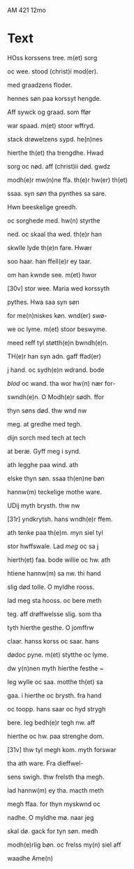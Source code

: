 # Stabat Mater
AM 421 12mo

* Text
HOss korssens tree. m(et) sorg

oc wee. stood (christ)i mod(er).

med graadzens floder.

hennes søn paa korssyt hengde.

Aff sywck og graad. som ffør

war spaad. m(et) stoor wffryd.

stack drøwelzens sypd. he(n)nes

hierthe th(et) tha trengdhe. Hwad

sorg oc nød. aff (christ)ii død. gwdz

modh(e)r mw(n)ne ffa. th(e)r hw(er) th(et)

ssaa. syn /søn/ tha pynthes sa sare.

Hwn beeskelige greedh.

oc sorghede med. hw(n) styrthe 

ned. oc skaal tha wed. th(e)r han

skwlle lyde th(e)n fare. Hwær

soo haar. han ffell(e)r ey taar.

om han kwnde see. m(et) hwor

[30v] stor wee. Maria wed korssyth

pythes. Hwa saa syn søn

for me(n)niskes køn. wnd(er) swø-

we oc lyme. m(et) stoor beswyme.

meed reff tyl støtth(e)n bwndh(e)n.

TH(e)r han syn adn. gaff ffad(er)

j hand. oc sydh(e)n wdrand. bode

/blod/ oc wand. tha wor hw(n) nær for-

swndh(e)n. O Modh(e)r sødh. ffor

thyn søns død. thw wnd nw 

meg. at gredhe med tegh.

dijn sorch med tech at tech

at beræ. Gyff meg i synd.

ath legghe paa wind. ath

elske thyn søn. ssaa th(en)ne bøn

hannw(m) teckelige mothe ware.

UDij myth brysth. thw nw

[31r] yndkrytsh. hans wndh(e)r ffem.

ath tenke paa th(e)m. myn siel tyl

stor hwffswale. Lad /meg/ oc sa j

hierth(et) faa. bode willie oc hw. ath

htiene hannw(m) sa nw. thi hand

slig død tolle. O myldhe rooss.

lad meg sta hooss. oc bere meth

teg. aff drøffwelsse slig. som tha

tyth hierthe gesthe. O jomffrw

claar. hanss korss oc saar. hans

dødoc pyne. m(et) stytthe oc lyme.

dw y(n)nen myth hierthe festhe ~

Ieg wylle oc saa. motthe th(et) sa

gaa. i hierthe oc brysth. fra hand

oc toopp. hans saar oc hyd strygh

bere. Ieg bedh(e)r tegh nw. aff

hierthe oc hw. paa strenghe dom.

[31v] thw tyl megh kom. myth forswar

tha ath ware. Fra dieffwel-

sens swigh. thw frelsth tha megh.

lad hannw(m) ey tha. macth meth

megh ffaa. for thyn myskwnd oc

nadhe. O myldhe mø. naar jeg

skal dø. gack for tyn søn. medh 

modh(e)rlig bøn. oc frelss my(n) siel aff

waadhe Ame(n)
